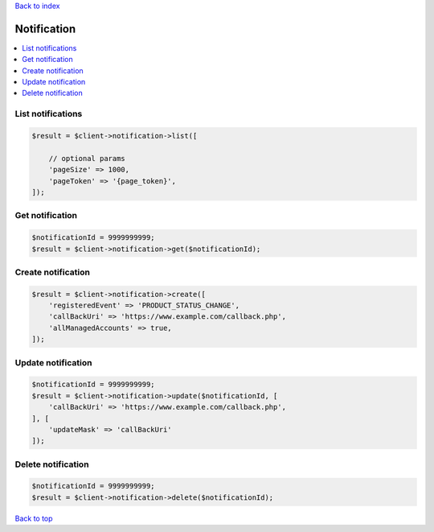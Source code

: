 .. _top:
.. title:: Notification

`Back to index <index.rst>`_

============
Notification
============

.. contents::
    :local:


List notifications
``````````````````

.. code-block:: php
    
    $result = $client->notification->list([
        
        // optional params
        'pageSize' => 1000,
        'pageToken' => '{page_token}',
    ]);


Get notification
````````````````

.. code-block:: php
    
    $notificationId = 9999999999;
    $result = $client->notification->get($notificationId);


Create notification
```````````````````

.. code-block:: php
    
    $result = $client->notification->create([
        'registeredEvent' => 'PRODUCT_STATUS_CHANGE',
        'callBackUri' => 'https://www.example.com/callback.php',
        'allManagedAccounts' => true,
    ]);


Update notification
```````````````````

.. code-block:: php
    
    $notificationId = 9999999999;
    $result = $client->notification->update($notificationId, [
        'callBackUri' => 'https://www.example.com/callback.php',
    ], [
        'updateMask' => 'callBackUri'
    ]);


Delete notification
```````````````````

.. code-block:: php
    
    $notificationId = 9999999999;
    $result = $client->notification->delete($notificationId);


`Back to top <#top>`_
